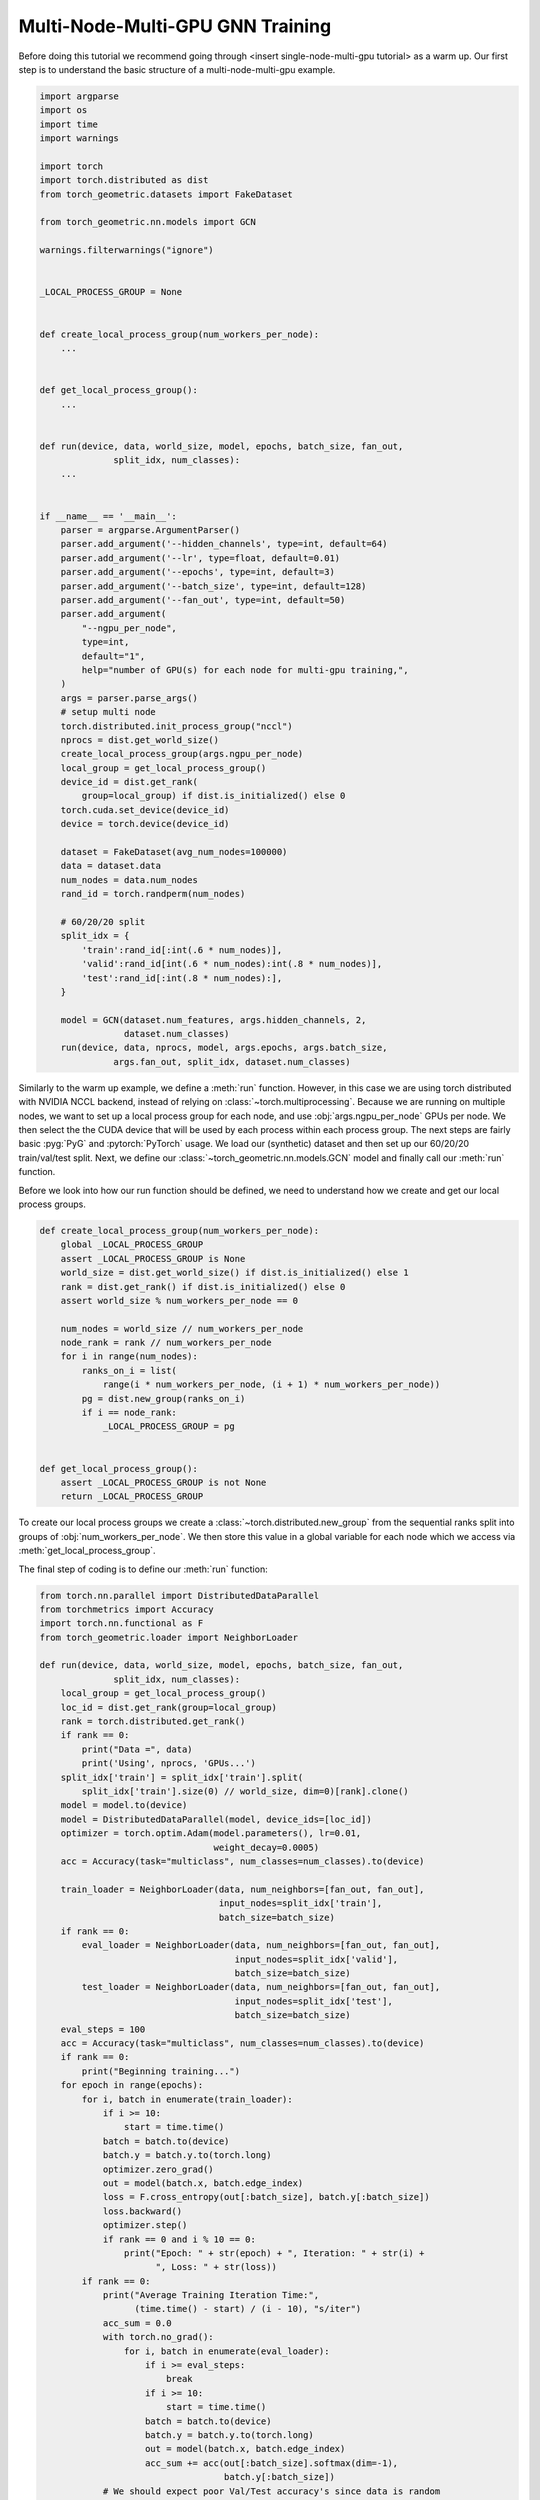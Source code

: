 Multi-Node-Multi-GPU GNN Training
==================================

Before doing this tutorial we recommend going through <insert single-node-multi-gpu tutorial> as a warm up.
Our first step is to understand the basic structure of a multi-node-multi-gpu example.


.. code-block:: python

    import argparse
    import os
    import time
    import warnings

    import torch
    import torch.distributed as dist
    from torch_geometric.datasets import FakeDataset

    from torch_geometric.nn.models import GCN

    warnings.filterwarnings("ignore")


    _LOCAL_PROCESS_GROUP = None


    def create_local_process_group(num_workers_per_node):
        ...


    def get_local_process_group():
        ...


    def run(device, data, world_size, model, epochs, batch_size, fan_out,
                  split_idx, num_classes):
        ...


    if __name__ == '__main__':
        parser = argparse.ArgumentParser()
        parser.add_argument('--hidden_channels', type=int, default=64)
        parser.add_argument('--lr', type=float, default=0.01)
        parser.add_argument('--epochs', type=int, default=3)
        parser.add_argument('--batch_size', type=int, default=128)
        parser.add_argument('--fan_out', type=int, default=50)
        parser.add_argument(
            "--ngpu_per_node",
            type=int,
            default="1",
            help="number of GPU(s) for each node for multi-gpu training,",
        )
        args = parser.parse_args()
        # setup multi node
        torch.distributed.init_process_group("nccl")
        nprocs = dist.get_world_size()
        create_local_process_group(args.ngpu_per_node)
        local_group = get_local_process_group()
        device_id = dist.get_rank(
            group=local_group) if dist.is_initialized() else 0
        torch.cuda.set_device(device_id)
        device = torch.device(device_id)

        dataset = FakeDataset(avg_num_nodes=100000)
        data = dataset.data
        num_nodes = data.num_nodes
        rand_id = torch.randperm(num_nodes)

        # 60/20/20 split
        split_idx = {
            'train':rand_id[:int(.6 * num_nodes)],
            'valid':rand_id[int(.6 * num_nodes):int(.8 * num_nodes)],
            'test':rand_id[:int(.8 * num_nodes):],
        }

        model = GCN(dataset.num_features, args.hidden_channels, 2,
                    dataset.num_classes)
        run(device, data, nprocs, model, args.epochs, args.batch_size,
                  args.fan_out, split_idx, dataset.num_classes)


Similarly to the warm up example, we define a :meth:`run` function. However, in this case we are using torch distributed with NVIDIA NCCL backend, instead of relying on :class:`~torch.multiprocessing`. Because we are running on multiple nodes, we want to set up a local process group for each node, and use :obj:`args.ngpu_per_node` GPUs per node. We then select the the CUDA device that will be used by each process within each process group. The next steps are fairly basic :pyg:`PyG` and :pytorch:`PyTorch` usage. We load our (synthetic) dataset and then set up our 60/20/20 train/val/test split. Next, we define our :class:`~torch_geometric.nn.models.GCN` model and finally call our :meth:`run` function.

Before we look into how our run function should be defined, we need to understand how we create and get our local process groups.


.. code-block:: python

    def create_local_process_group(num_workers_per_node):
        global _LOCAL_PROCESS_GROUP
        assert _LOCAL_PROCESS_GROUP is None
        world_size = dist.get_world_size() if dist.is_initialized() else 1
        rank = dist.get_rank() if dist.is_initialized() else 0
        assert world_size % num_workers_per_node == 0

        num_nodes = world_size // num_workers_per_node
        node_rank = rank // num_workers_per_node
        for i in range(num_nodes):
            ranks_on_i = list(
                range(i * num_workers_per_node, (i + 1) * num_workers_per_node))
            pg = dist.new_group(ranks_on_i)
            if i == node_rank:
                _LOCAL_PROCESS_GROUP = pg


    def get_local_process_group():
        assert _LOCAL_PROCESS_GROUP is not None
        return _LOCAL_PROCESS_GROUP

To create our local process groups we create a :class:`~torch.distributed.new_group` from the sequential ranks split into groups of :obj:`num_workers_per_node`. We then store this value in a global variable for each node which we access via :meth:`get_local_process_group`.

The final step of coding is to define our :meth:`run` function:

.. code-block:: python

    from torch.nn.parallel import DistributedDataParallel
    from torchmetrics import Accuracy
    import torch.nn.functional as F
    from torch_geometric.loader import NeighborLoader

    def run(device, data, world_size, model, epochs, batch_size, fan_out,
                  split_idx, num_classes):
        local_group = get_local_process_group()
        loc_id = dist.get_rank(group=local_group)
        rank = torch.distributed.get_rank()
        if rank == 0:
            print("Data =", data)
            print('Using', nprocs, 'GPUs...')
        split_idx['train'] = split_idx['train'].split(
            split_idx['train'].size(0) // world_size, dim=0)[rank].clone()
        model = model.to(device)
        model = DistributedDataParallel(model, device_ids=[loc_id])
        optimizer = torch.optim.Adam(model.parameters(), lr=0.01,
                                     weight_decay=0.0005)
        acc = Accuracy(task="multiclass", num_classes=num_classes).to(device)

        train_loader = NeighborLoader(data, num_neighbors=[fan_out, fan_out],
                                      input_nodes=split_idx['train'],
                                      batch_size=batch_size)
        if rank == 0:
            eval_loader = NeighborLoader(data, num_neighbors=[fan_out, fan_out],
                                         input_nodes=split_idx['valid'],
                                         batch_size=batch_size)
            test_loader = NeighborLoader(data, num_neighbors=[fan_out, fan_out],
                                         input_nodes=split_idx['test'],
                                         batch_size=batch_size)
        eval_steps = 100
        acc = Accuracy(task="multiclass", num_classes=num_classes).to(device)
        if rank == 0:
            print("Beginning training...")
        for epoch in range(epochs):
            for i, batch in enumerate(train_loader):
                if i >= 10:
                    start = time.time()
                batch = batch.to(device)
                batch.y = batch.y.to(torch.long)
                optimizer.zero_grad()
                out = model(batch.x, batch.edge_index)
                loss = F.cross_entropy(out[:batch_size], batch.y[:batch_size])
                loss.backward()
                optimizer.step()
                if rank == 0 and i % 10 == 0:
                    print("Epoch: " + str(epoch) + ", Iteration: " + str(i) +
                          ", Loss: " + str(loss))
            if rank == 0:
                print("Average Training Iteration Time:",
                      (time.time() - start) / (i - 10), "s/iter")
                acc_sum = 0.0
                with torch.no_grad():
                    for i, batch in enumerate(eval_loader):
                        if i >= eval_steps:
                            break
                        if i >= 10:
                            start = time.time()
                        batch = batch.to(device)
                        batch.y = batch.y.to(torch.long)
                        out = model(batch.x, batch.edge_index)
                        acc_sum += acc(out[:batch_size].softmax(dim=-1),
                                       batch.y[:batch_size])
                # We should expect poor Val/Test accuracy's since data is random
                print(f"Validation Accuracy: {acc_sum/(i) * 100.0:.4f}%", )
                print("Average Inference Iteration Time:",
                      (time.time() - start) / (i - 10), "s/iter")
        if rank == 0:
            acc_sum = 0.0
            with torch.no_grad():
                for i, batch in enumerate(test_loader):
                    batch = batch.to(device)
                    batch.y = batch.y.to(torch.long)
                    out = model(batch.x, batch.edge_index)
                    acc_sum += acc(out[:batch_size].softmax(dim=-1),
                                   batch.y[:batch_size])
                print(f"Test Accuracy: {acc_sum/(i) * 100.0:.4f}%", )

Our :meth:`run` function is very similar to that of our warm up example except for the beginning. In this tutorial our distributed groups have already been initialized so we only need to assign our :obj:`loc_id` for the local GPU id for each device on each node. We also need to assign our global :obj:`rank`. As an example to understand this better, consider a scendario where we use use 3 nodes with 8 GPUs each. The 7th GPU on the 3rd node, or the 23rd GPU in our system, that GPUs process would be rank :obj:`22`. However the value of :obj:`loc_id` for that GPU would be :obj:`6`.

After that its very similar to our warm up:
    1. We put :class:`~torch_geometric.nn.GCN` model on :obj:`device` and wrap it inside :class:`~torch.nn.parallel.DistributedDataParallel`, passing the :obj:`loc_id` for :obj:`device_id` parameter.
    2. We then set up our optimizer and accuracy objective for evalution and testing.
    3. We split training indices into :obj:`world_size` many chunks for each GPU, and initialize the :class:`~torch_geometric.loader.NeighborLoader` class to only operate on its specific chunk of the training set.
    4. We create a :class:`~torch_geometric.loader.NeighborLoader` instance for evaluation. Again, for simplicity, we only do this on rank :obj:`0`
    5. Finally we follow a similar training and evaluation loop as our warmup example.

And that's all the coding.

Putting it all together gives a working multi-node-multi-GPU example that follows a training flow that is similar to single GPU training.
You can run the shown tutorial by yourself by looking at `examples/multi_gpu/multi_node_multi_gpu_synthetic.py <https://github.com/pyg-team/pytorch_geometric/blob/master/examples/multi_gpu/multi_node_multi_gpu_synthetic.py>`_.

However, to run the example you need to use slurm on a cluster with pyxis enabled. Here's how:

Step 1:

In your slurm login terminal:

.. code-block:: bash

    srun --overlap -A <slurm_access_group> -p interactive -J <experiment-name> -N 2 -t 02:00:00 --pty bash


Then open another slurm login terminal for step 2:

.. code-block:: bash

    squeue -u <slurm-unix-account-id>
    export jobid=<JOBID from SQUEUE>


Step 3:

Now we are going to pull a container with a functional PyG and CUDA environment onto each node.

.. code-block:: bash

    srun -l -N<num_nodes> --ntasks-per-node=1 --overlap --jobid=$jobid \
    --container-image=<image_url> --container-name=cont \
    --container-mounts=<data-directory>/ogb-papers100m/:/workspace/dataset true

NVIDIA recommends using our NVIDIA PyG container updated each month with the latest from NVIDIA and PyG. Sign up for early access at `developer.nvidia.com/pyg-container-early-access <https://developer.nvidia.com/pyg-container-early-access`_. General availability on `NVIDIA NGC <https://www.ngc.nvidia.com/>`_ is set for the end of 2023. Alternatively, see `docker.com <https://www.docker.com/>`_ for information on creating your own container.

Once you have your container loaded, simply run:
Step 4:

    srun -l -N<num_nodes> --ntasks-per-node=<ngpu_per_node> --overlap --jobid=$jobid \
    --container-name=cont \
    python3 pyg_multinode_tutorial.py --ngpu_per_node <>

Give it a try!
